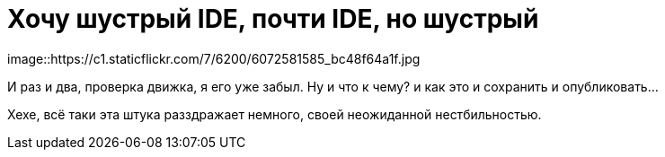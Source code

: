 = Хочу шустрый IDE, почти IDE, но шустрый
:hp-tags: черновик, инструмент
image::https://c1.staticflickr.com/7/6200/6072581585_bc48f64a1f.jpg

И раз и два, проверка движка, я его уже забыл. Ну и что к чему? и как это и сохранить и опубликовать...

Хехе, всё таки эта штука разздражает немного, своей неожиданной нестбильностью.
